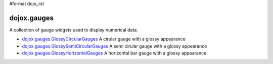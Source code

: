 #format dojo_rst

dojox.gauges
============

A collection of gauge widgets used to display numerical data. 

* `dojox.gauges.GlossyCircularGauges <dojox/gauges/GlossyCircularGauge>`_
  A cirular gauge with a glossy appearance

* `dojox.gauges.GlossySemiCircularGauges <dojox/gauges/GlossySemiCircularGauge>`_
  A semi cirular gauge with a glossy appearance

* `dojox.gauges.GlossyHorizontalGauges <dojox/gauges/GlossyHorizontalGauge>`_
  A horizontal bar gauge with a glossy appearance
